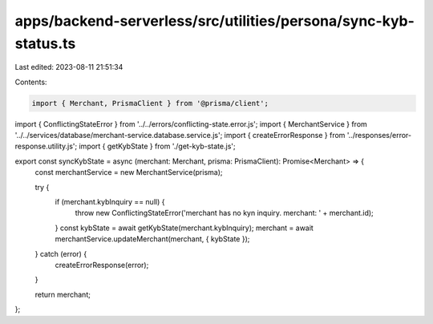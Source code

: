 apps/backend-serverless/src/utilities/persona/sync-kyb-status.ts
================================================================

Last edited: 2023-08-11 21:51:34

Contents:

.. code-block:: ts

    import { Merchant, PrismaClient } from '@prisma/client';
import { ConflictingStateError } from '../../errors/conflicting-state.error.js';
import { MerchantService } from '../../services/database/merchant-service.database.service.js';
import { createErrorResponse } from '../responses/error-response.utility.js';
import { getKybState } from './get-kyb-state.js';

export const syncKybState = async (merchant: Merchant, prisma: PrismaClient): Promise<Merchant> => {
    const merchantService = new MerchantService(prisma);

    try {
        if (merchant.kybInquiry == null) {
            throw new ConflictingStateError('merchant has no kyn inquiry. merchant: ' + merchant.id);
        }
        const kybState = await getKybState(merchant.kybInquiry);
        merchant = await merchantService.updateMerchant(merchant, { kybState });
    } catch (error) {
        createErrorResponse(error);
    }

    return merchant;
};


